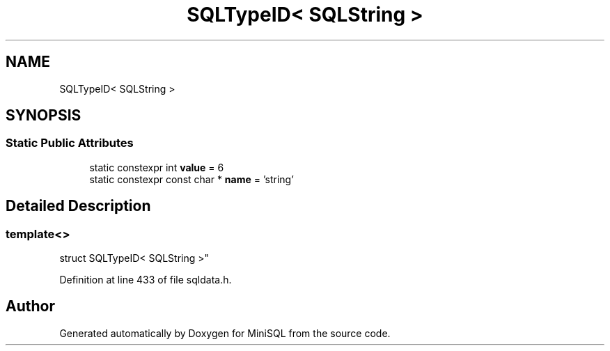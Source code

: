 .TH "SQLTypeID< SQLString >" 3 "Mon May 27 2019" "MiniSQL" \" -*- nroff -*-
.ad l
.nh
.SH NAME
SQLTypeID< SQLString >
.SH SYNOPSIS
.br
.PP
.SS "Static Public Attributes"

.in +1c
.ti -1c
.RI "static constexpr int \fBvalue\fP = 6"
.br
.ti -1c
.RI "static constexpr const char * \fBname\fP = 'string'"
.br
.in -1c
.SH "Detailed Description"
.PP 

.SS "template<>
.br
struct SQLTypeID< SQLString >"

.PP
Definition at line 433 of file sqldata\&.h\&.

.SH "Author"
.PP 
Generated automatically by Doxygen for MiniSQL from the source code\&.
